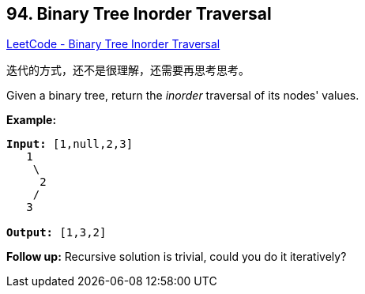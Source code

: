 == 94. Binary Tree Inorder Traversal

https://leetcode.com/problems/binary-tree-inorder-traversal/[LeetCode - Binary Tree Inorder Traversal]

迭代的方式，还不是很理解，还需要再思考思考。

Given a binary tree, return the _inorder_ traversal of its nodes' values.

*Example:*

[subs="verbatim,quotes,macros"]
----
*Input:* [1,null,2,3]
   1
    \
     2
    /
   3

*Output:* [1,3,2]
----

*Follow up:* Recursive solution is trivial, could you do it iteratively?

